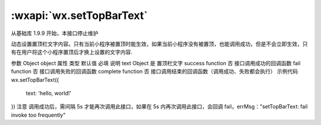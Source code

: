 :wxapi:`wx.setTopBarText`
============================================

.. function:: wx.setTopBarText(Object object)

  基础库 1.4.3 开始支持，低版本需做兼容处理。

从基础库 1.9.9 开始，本接口停止维护

动态设置置顶栏文字内容。只有当前小程序被置顶时能生效，如果当前小程序没有被置顶，也能调用成功，但是不会立即生效，只有在用户将这个小程序置顶后才换上设置的文字内容.

参数
Object object
属性	类型	默认值	必填	说明
text	Object		是	置顶栏文字
success	function		否	接口调用成功的回调函数
fail	function		否	接口调用失败的回调函数
complete	function		否	接口调用结束的回调函数（调用成功、失败都会执行）
示例代码
wx.setTopBarText({
  text: 'hello, world!'
})
注意
调用成功后，需间隔 5s 才能再次调用此接口，如果在 5s 内再次调用此接口，会回调 fail，errMsg："setTopBarText: fail invoke too frequently"